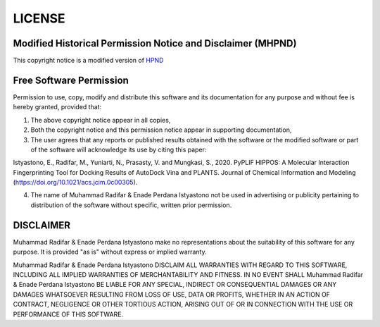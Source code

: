 LICENSE
=======

Modified Historical Permission Notice and Disclaimer (MHPND)
-------------------------------------------------------------

This copyright notice is a modified version of `HPND  <https://opensource.org/licenses/HPND>`_


Free Software Permission
------------------------

Permission to use, copy, modify and distribute this software and its documentation for any purpose and without fee is hereby granted, provided that:

1. The above copyright notice appear in all copies,
2. Both the copyright notice and this permission notice appear in supporting documentation,
3. The user agrees that any reports or published results obtained with the software or the modified software or part of the software will acknowledge its use by citing this paper:

Istyastono, E., Radifar, M., Yuniarti, N., Prasasty, V. and Mungkasi, S., 2020.
PyPLIF HIPPOS: A Molecular Interaction Fingerprinting Tool for Docking Results
of AutoDock Vina and PLANTS. Journal of Chemical Information and Modeling
(`<https://doi.org/10.1021/acs.jcim.0c00305>`_).

4. The name of Muhammad Radifar & Enade Perdana Istyastono not be used in advertising or publicity pertaining to distribution of the software without specific, written prior permission. 

DISCLAIMER
----------

Muhammad Radifar & Enade Perdana Istyastono make no representations about the suitability of this software for any purpose. It is provided "as is" without express or implied warranty.

Muhammad Radifar & Enade Perdana Istyastono DISCLAIM ALL WARRANTIES WITH REGARD TO THIS SOFTWARE, INCLUDING ALL IMPLIED WARRANTIES OF MERCHANTABILITY AND FITNESS. IN NO EVENT SHALL Muhammad Radifar & Enade Perdana Istyastono BE LIABLE FOR ANY SPECIAL, INDIRECT OR CONSEQUENTIAL DAMAGES OR ANY DAMAGES WHATSOEVER RESULTING FROM LOSS OF USE, DATA OR PROFITS, WHETHER IN AN ACTION OF CONTRACT, NEGLIGENCE OR OTHER TORTIOUS ACTION, ARISING OUT OF OR IN CONNECTION WITH THE USE OR PERFORMANCE OF THIS SOFTWARE.
